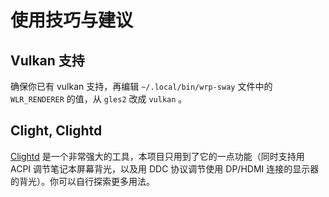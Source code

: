 * 使用技巧与建议

** Vulkan 支持
确保你已有 vulkan 支持，再编辑 =~/.local/bin/wrp-sway= 文件中的 =WLR_RENDERER= 的值，从 =gles2= 改成 =vulkan= 。

** Clight, Clightd
[[https://github.com/FedeDP/Clightd][Clightd]] 是一个非常强大的工具，本项目只用到了它的一点功能（同时支持用 ACPI 调节笔记本屏幕背光，以及用 DDC 协议调节使用 DP/HDMI 连接的显示器的背光）。你可以自行探索更多用法。
